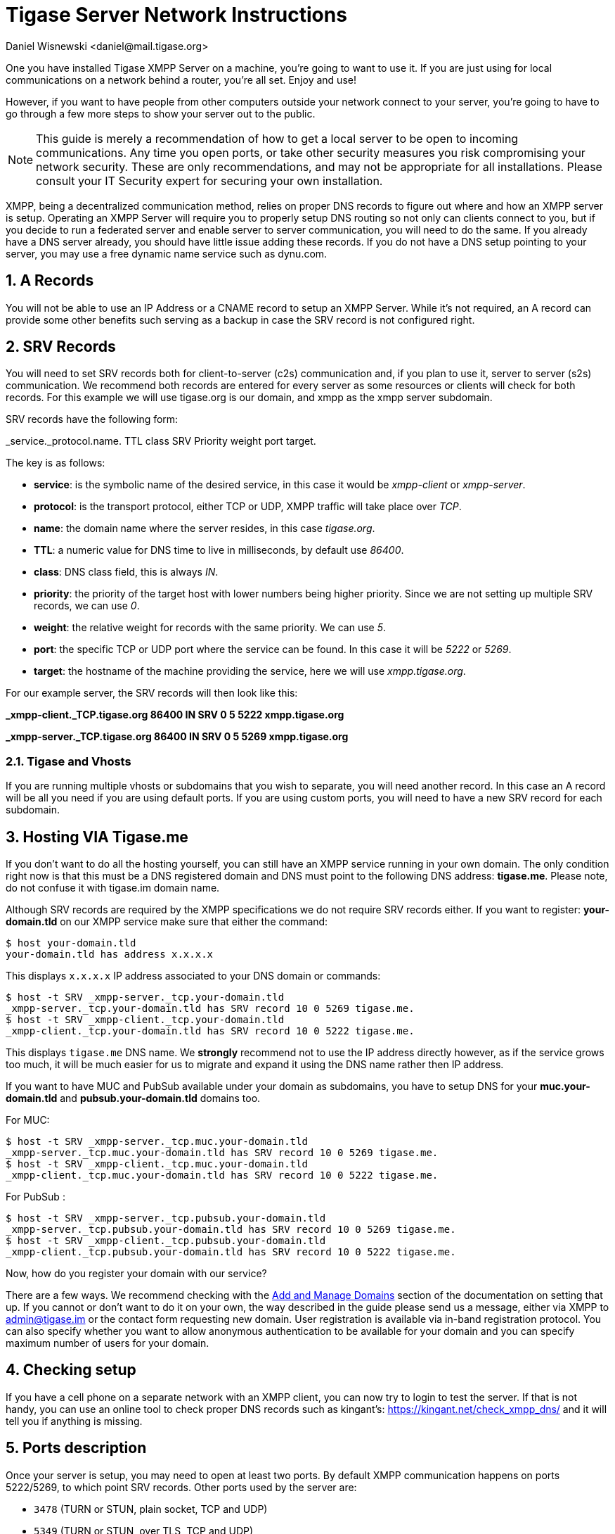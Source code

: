 [[setupTigaseServer]]
= Tigase Server Network Instructions
:author: Daniel Wisnewski <daniel@mail.tigase.org>
:version: v1.0, May 2016: Reformatted for v8.0.0.

:toc:
:numbered:
:website: http://tigase.net

One you have installed Tigase XMPP Server on a machine, you're going to want to use it.  If you are just using for local communications on a network behind a router, you're all set.  Enjoy and use!

However, if you want to have people from other computers outside your network connect to your server, you're going to have to go through a few more steps to show your server out to the public.

NOTE: This guide is merely a recommendation of how to get a local server to be open to incoming communications.  Any time you open ports, or take other security measures you risk compromising your network security.  These are only recommendations, and may not be appropriate for all installations.  Please consult your IT Security expert for securing your own installation.

XMPP, being a decentralized communication method, relies on proper DNS records to figure out where and how an XMPP server is setup.  Operating an XMPP Server will require you to properly setup DNS routing so not only can clients connect to you, but if you decide to run a federated server and enable server to server communication, you will need to do the same.  If you already have a DNS server already, you should have little issue adding these records.
If you do not have a DNS setup pointing to your server, you may use a free dynamic name service such as dynu.com.

== A Records
You will not be able to use an IP Address or a CNAME record to setup an XMPP Server.  While it's not required, an A record can provide some other benefits such serving as a backup in case the SRV record is not configured right.

== SRV Records
You will need to set SRV records both for client-to-server (c2s) communication and, if you plan to use it, server to server (s2s) communication.  We recommend both records are entered for every server as some resources or clients will check for both records.
For this example we will use tigase.org is our domain, and xmpp as the xmpp server subdomain.

SRV records have the following form:

_service._protocol.name. TTL class SRV Priority weight port target.

The key is as follows:

* *service*: is the symbolic name of the desired service, in this case it would be _xmpp-client_ or _xmpp-server_.
* *protocol*: is the transport protocol, either TCP or UDP, XMPP traffic will take place over _TCP_.
* *name*: the domain name where the server resides, in this case _tigase.org_.
* *TTL*: a numeric value for DNS time to live in milliseconds, by default use _86400_.
* *class*: DNS class field, this is always _IN_.
* *priority*: the priority of the target host with lower numbers being higher priority.  Since we are not setting up multiple SRV records, we can use _0_.
* *weight*: the relative weight for records with the same priority. We can use _5_.
* *port*: the specific TCP or UDP port where the service can be found. In this case it will be _5222_ or _5269_.
* *target*: the hostname of the machine providing the service, here we will use _xmpp.tigase.org_.

For our example server, the SRV records will then look like this:

*_xmpp-client._TCP.tigase.org 86400 IN SRV 0 5 5222 xmpp.tigase.org*

*_xmpp-server._TCP.tigase.org 86400 IN SRV 0 5 5269 xmpp.tigase.org*

=== Tigase and Vhosts
If you are running multiple vhosts or subdomains that you wish to separate, you will need another record.  In this case an A record will be all you need if you are using default ports.  If you are using custom ports, you will need to have a new SRV record for each subdomain.

== Hosting VIA Tigase.me
If you don't want to do all the hosting yourself, you can still have an XMPP service running in your own domain. The only condition right now is that this must be a DNS registered domain and DNS must point to the following DNS address: *tigase.me*. Please note, do not confuse it with tigase.im domain name.

Although SRV records are required by the XMPP specifications we do not require SRV records either. If you want to register: *your-domain.tld* on our XMPP service make sure that either the command:
[source,sh]
-----
$ host your-domain.tld
your-domain.tld has address x.x.x.x
-----

This displays `x.x.x.x` IP address associated to your DNS domain or commands:

[source,sh]
-----
$ host -t SRV _xmpp-server._tcp.your-domain.tld
_xmpp-server._tcp.your-domain.tld has SRV record 10 0 5269 tigase.me.
$ host -t SRV _xmpp-client._tcp.your-domain.tld
_xmpp-client._tcp.your-domain.tld has SRV record 10 0 5222 tigase.me.
-----

This displays `tigase.me` DNS name. We *strongly* recommend not to use the IP address directly however, as if the service grows too much, it will be much easier for us to migrate and expand it using the DNS name rather then IP address.

If you want to have MUC and PubSub available under your domain as subdomains, you have to setup DNS for your *muc.your-domain.tld* and *pubsub.your-domain.tld* domains too.

For MUC:

[source,sh]
-----
$ host -t SRV _xmpp-server._tcp.muc.your-domain.tld
_xmpp-server._tcp.muc.your-domain.tld has SRV record 10 0 5269 tigase.me.
$ host -t SRV _xmpp-client._tcp.muc.your-domain.tld
_xmpp-client._tcp.muc.your-domain.tld has SRV record 10 0 5222 tigase.me.
-----

For PubSub :

[source,sh]
-----
$ host -t SRV _xmpp-server._tcp.pubsub.your-domain.tld
_xmpp-server._tcp.pubsub.your-domain.tld has SRV record 10 0 5269 tigase.me.
$ host -t SRV _xmpp-client._tcp.pubsub.your-domain.tld
_xmpp-client._tcp.pubsub.your-domain.tld has SRV record 10 0 5222 tigase.me.
-----

Now, how do you register your domain with our service?

There are a few ways. We recommend checking with the xref:xref:addManageDomain[Add and Manage Domains] section of the documentation on setting that up. If you cannot or don't want to do it on your own, the way described in the guide please send us a message, either via XMPP to admin@tigase.im or the contact form requesting new domain. User registration is available via in-band registration protocol. You can also specify whether you want to allow anonymous authentication to be available for your domain and you can specify maximum number of users for your domain.

== Checking setup

If you have a cell phone on a separate network with an XMPP client, you can now try to login to test the server. If that is not handy, you can use an online tool to check proper DNS records such as kingant's: link:https://kingant.net/check_xmpp_dns/[https://kingant.net/check_xmpp_dns/] and it will tell you if anything is missing.

== Ports description
Once your server is setup, you may need to open at least two ports. By default XMPP communication happens on ports 5222/5269, to which point SRV records. Other ports used by the server are:

* `3478` (TURN or STUN, plain socket, TCP and UDP)
* `5349` (TURN or STUN, over TLS, TCP and UDP)
* `5222` (default XMPP socket port)
* `5223` (legacy XMPP socket port)
* `5269` (default s2s port, i.e.: federation support)
* `5277` (component protocol port, e.g.: for external components)
* `5280` (default BOSH port)
* `5290` (default WebSocket port)
* `8080` (HTTP API component port)
* `9050` (JMX Monitoring)

If for any reason you can't use default ports and have to change them it's possible to point SRV records those ports. Please keep in mind, that you have to open those ports for incoming connections in your firewall. In case you are using `iptables` you can use following command to include those ports in your rules:
[source,bash]
-----
iptables -A INPUT -p tcp -m tcp --dport 5222 -j ACCEPT
iptables -A INPUT -p tcp -m tcp --dport 5223 -j ACCEPT
iptables -A INPUT -p tcp -m tcp --dport 5269 -j ACCEPT
iptables -A INPUT -p tcp -m tcp --dport 5277 -j ACCEPT
iptables -A INPUT -p tcp -m tcp --dport 5280 -j ACCEPT
iptables -A INPUT -p tcp -m tcp --dport 5290 -j ACCEPT
iptables -A INPUT -p tcp -m tcp --dport 8080 -j ACCEPT
iptables -A INPUT -p tcp -m tcp --dport 9050 -j ACCEPT
-----

Both ports should be setup to use TCP only. If for any reason you want to make service available for different ports you can:

. change ports in Tigase configuration and update DNS SRV records;
. forward those ports to default Tigase ports (this is especially useful under *nix operating system if you want to utilize ports lower than `1024` while running, as recommended, Tigase service from user account - there is a limitation and user accounts can bind to ports lower than `1024`), for example using `iptables` rules (in following example we are making available Tigase SSL websocket port available under port `443`, which is usually opened in corporate firewalls):
+
[source,bash]
-----
iptables -t nat -A PREROUTING -p tcp --dport 443 -j REDIRECT --to-ports 5291
-----
